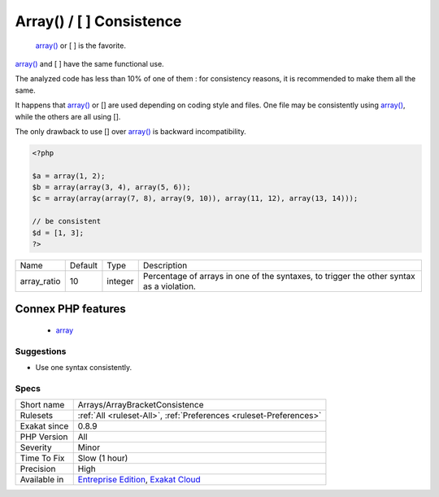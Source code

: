.. _arrays-arraybracketconsistence:

.. _array()---[--]-consistence:

Array() / [  ] Consistence
++++++++++++++++++++++++++

  `array() <https://www.php.net/array>`_ or [ ] is the favorite.

`array() <https://www.php.net/array>`_ and [ ] have the same functional use. 

The analyzed code has less than 10% of one of them : for consistency reasons, it is recommended to make them all the same. 

It happens that `array() <https://www.php.net/array>`_ or [] are used depending on coding style and files. One file may be consistently using `array() <https://www.php.net/array>`_, while the others are all using []. 



The only drawback to use [] over `array() <https://www.php.net/array>`_ is backward incompatibility.

.. code-block:: php
   
   <?php
   
   $a = array(1, 2);
   $b = array(array(3, 4), array(5, 6));
   $c = array(array(array(7, 8), array(9, 10)), array(11, 12), array(13, 14)));
   
   // be consistent
   $d = [1, 3];
   ?>

+-------------+---------+---------+-------------------------------------------------------------------------------------------+
| Name        | Default | Type    | Description                                                                               |
+-------------+---------+---------+-------------------------------------------------------------------------------------------+
| array_ratio | 10      | integer | Percentage of arrays in one of the syntaxes, to trigger the other syntax as a violation.  |
+-------------+---------+---------+-------------------------------------------------------------------------------------------+


Connex PHP features
-------------------

  + `array <https://php-dictionary.readthedocs.io/en/latest/dictionary/array.ini.html>`_


Suggestions
___________

* Use one syntax consistently.




Specs
_____

+--------------+-------------------------------------------------------------------------------------------------------------------------+
| Short name   | Arrays/ArrayBracketConsistence                                                                                          |
+--------------+-------------------------------------------------------------------------------------------------------------------------+
| Rulesets     | :ref:`All <ruleset-All>`, :ref:`Preferences <ruleset-Preferences>`                                                      |
+--------------+-------------------------------------------------------------------------------------------------------------------------+
| Exakat since | 0.8.9                                                                                                                   |
+--------------+-------------------------------------------------------------------------------------------------------------------------+
| PHP Version  | All                                                                                                                     |
+--------------+-------------------------------------------------------------------------------------------------------------------------+
| Severity     | Minor                                                                                                                   |
+--------------+-------------------------------------------------------------------------------------------------------------------------+
| Time To Fix  | Slow (1 hour)                                                                                                           |
+--------------+-------------------------------------------------------------------------------------------------------------------------+
| Precision    | High                                                                                                                    |
+--------------+-------------------------------------------------------------------------------------------------------------------------+
| Available in | `Entreprise Edition <https://www.exakat.io/entreprise-edition>`_, `Exakat Cloud <https://www.exakat.io/exakat-cloud/>`_ |
+--------------+-------------------------------------------------------------------------------------------------------------------------+


